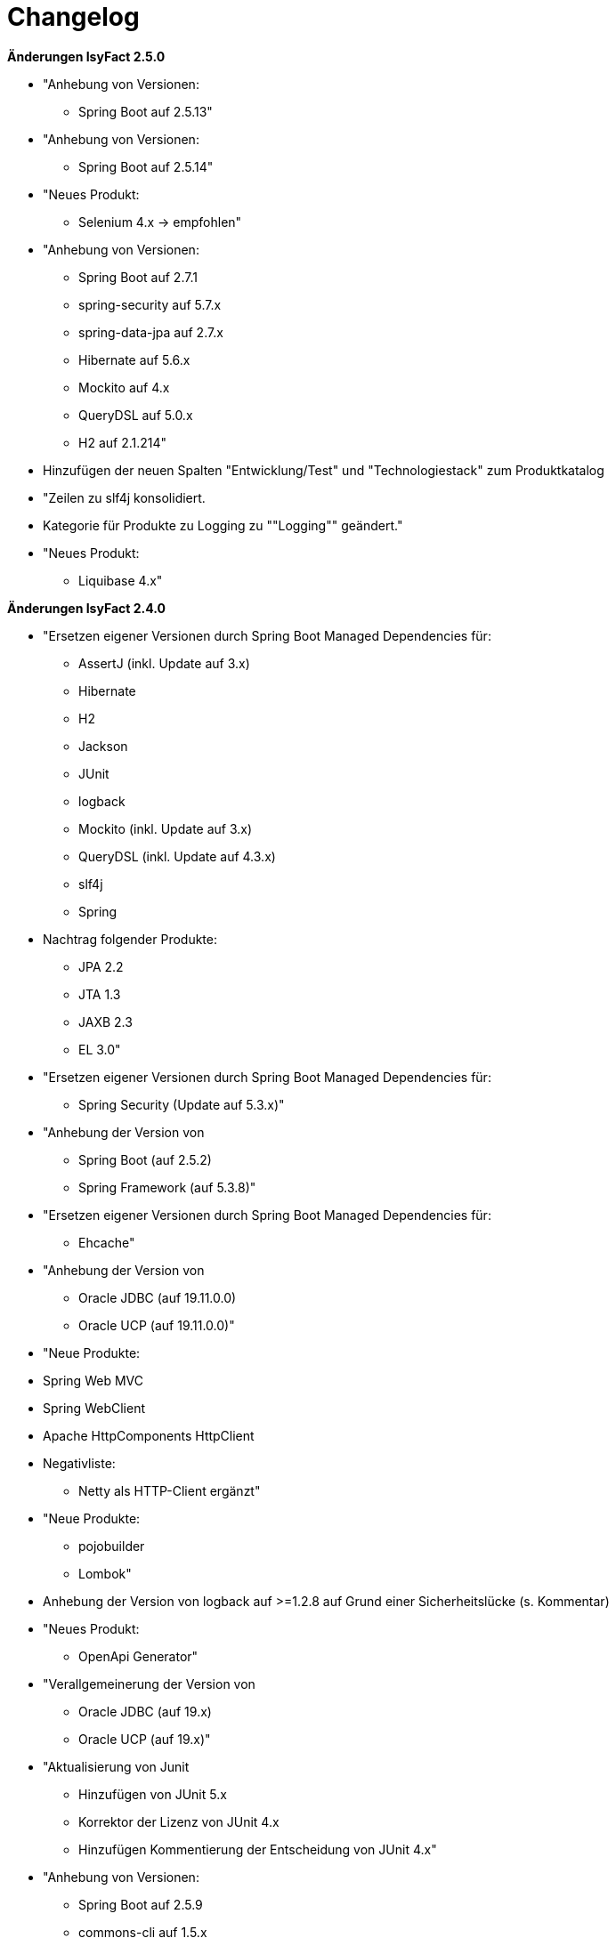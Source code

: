 [[changelog]]
= Changelog

*Änderungen IsyFact 2.5.0*

// tag::release-2.5.0[]
* "Anhebung von Versionen:
** Spring Boot auf 2.5.13"

* "Anhebung von Versionen:
** Spring Boot auf 2.5.14"

* "Neues Produkt:
** Selenium  4.x -> empfohlen"

* "Anhebung von Versionen:
** Spring Boot auf 2.7.1
** spring-security auf 5.7.x
** spring-data-jpa auf 2.7.x
** Hibernate auf 5.6.x
** Mockito auf 4.x
** QueryDSL auf 5.0.x
** H2 auf 2.1.214"

* Hinzufügen der neuen Spalten "Entwicklung/Test" und "Technologiestack" zum Produktkatalog

* "Zeilen zu slf4j konsolidiert.
* Kategorie für Produkte zu Logging zu ""Logging"" geändert."

* "Neues Produkt:
** Liquibase 4.x"


// end::release-2.5.0[]

*Änderungen IsyFact 2.4.0*

// tag::release-2.4.0[]
* "Ersetzen eigener Versionen durch Spring Boot Managed Dependencies für:
** AssertJ (inkl. Update auf 3.x)
** Hibernate
** H2
** Jackson
** JUnit
** logback
** Mockito (inkl. Update auf 3.x)
** QueryDSL (inkl. Update auf 4.3.x)
** slf4j
** Spring
* Nachtrag folgender Produkte:
** JPA 2.2
** JTA 1.3
** JAXB 2.3
** EL 3.0"
* "Ersetzen eigener Versionen durch Spring Boot Managed Dependencies für:
** Spring Security (Update auf 5.3.x)"
* "Anhebung der Version von
** Spring Boot (auf 2.5.2)
** Spring Framework (auf 5.3.8)"
* "Ersetzen eigener Versionen durch Spring Boot Managed Dependencies für:
** Ehcache"
* "Anhebung der Version von
** Oracle JDBC (auf 19.11.0.0)
** Oracle UCP (auf 19.11.0.0)"
* "Neue Produkte:
* Spring Web MVC
* Spring WebClient
* Apache HttpComponents HttpClient
* Negativliste:
** Netty als HTTP-Client ergänzt"
* "Neue Produkte:
** pojobuilder
** Lombok"
* Anhebung der Version von logback auf >=1.2.8 auf Grund einer Sicherheitslücke (s. Kommentar)
* "Neues Produkt:
** OpenApi Generator"

* "Verallgemeinerung der Version von
** Oracle JDBC (auf 19.x)
** Oracle UCP (auf 19.x)"
* "Aktualisierung von Junit
** Hinzufügen von JUnit 5.x
** Korrektor der Lizenz von JUnit 4.x
** Hinzufügen Kommentierung der Entscheidung von JUnit 4.x"

* "Anhebung von Versionen:
**  Spring Boot auf 2.5.9
** commons-cli auf 1.5.x
** commons-validator auf 1.7.x
** dbunit auf 2.7.x
** guava auf 31.0.x
** h2 database auf 2.1.210
** jsoup auf 1.14.x
** opencsv auf 5.5.x
** xstream auf 1.4.18

* Hinzufügen von Apache Poi-OOXML in Version 4.1.x"

* "Anhebung von Versionen:

** Durch Spring Boot verwaltete Versionen auf den Stand von Spring Boot 2.5.9 angehoben
** WireMock auf >=2.32"
// end::release-2.4.0[]

// *Änderungen IsyFact 2.3.0*

// tag::release-2.3.0[]

// end::release-2.3.0[]

*Änderungen IsyFact 2.2.0*

// tag::release-2.2.0[]
* Anhebung der Version von Jackson Bibliotheken
* Anhebung der Version von Spring, Spring Boot und Jackson Bibliotheken
* Anhebung der Version von Google Guava auf 29
* Anhebung der Hibernate Version auf 5.4.x
* Anhebung der Version von OpenCSV auf 5.3
* Resilience4J aufgenommen. Version 1.x
* Anhebung der Version von xstream auf 1.4.14
* Orika aufgenommen in Version 1.5.x
* Ergänzung von WireMock Version ≥2.27
* Anhebung der Versionen von Spring Security (5.1.6), Spring Webflow (2.5.x) und Apache POI (4.1.1)
* Nachtrag: Aufnahme von XWiki, Produktauswahl besteht bereits seit 03.2014
* Nachtrag: Spring Data 2.3 (verwaltet durch Spring Boot)"

// end::release-2.2.0[]

*Änderungen IsyFact 2.1.0*

// tag::release-2.1.0[]
* Anhebung der Versionen von Oracle UCP und OJDBC
* Anhebung der Version von Logback
* Änderung Apache POI von Version 3.x auf 4.x
* Produkt zur Dateityp-Ermittlung (Apache Tika) aufgenommen
* Logging-Fassade slf4j-api und Logging Bridges aufgenommen
* Versionsänderung für Jackson und Jquery
* Versionsänderung für Commons Validator auf 1.6
* Anhebung der Version von AssertJ auf 3.12.x
// end::release-2.1.0[]

*Änderungen IsyFact 2.0.0*

// tag::release-2.0.0[]
* "Spring auf 5.1.x angehoben
* Spring Boot aufgenommen
* Hibernate auf 5.3, Mockito auf 2.x angehoben"
* Dozer durch Orika 1.5.x ersetzt

// end::release-2.0.0[]

*Änderungen IsyFact 1.8.0*

// tag::release-1.8.0[]
* Anhebung der Versionen von Oracle UCP und OJDBC
* Anhebung der Versionen von Logback, Hibernate und Dozer
* Produkt zur Dateityp-Ermittlung (Apache Tika) aufgenommen
* Logging-Fassade slf4j-api und Logging Bridges aufgenommen
* Versionsänderung für Hibernate, Jackson und Jquery
* "Nachtrag: Anhebung der Version von Spring Security
und Apache POI"
// end::release-1.8.0[]

*Änderungen IsyFact 1.7.0*

// tag::release-1.7.0[]
* Anhebung der Versionen von jQuery, Bootstrap und Spring
// end::release-1.7.0[]

*Änderungen IsyFact 1.6.0*

// tag::release-1.6.0[]
* Änderung Eclipse Checkstyle Plugin auf 8.x
* Einschränkung von Spring-Webflow 2.4 auf ≥2.4.8, kleinere Versionen wegen Verhinderung des Partial State Saving auf die Negativliste gesetzt

// end::release-1.6.0[]

*Änderungen IsyFact 1.5.0*

// tag::release-1.5.0[]
* Einschränkung des Apache Tomcat 8.5 auf >8.5.11
* "Festschreibung der Dozer-Version auf 5.4.x
* Einschränkung von Jackson auf >2.8.10"
* Änderung Apache von 2.2 auf 2.4 und SLES 11 auf 12
// end::release-1.5.0[]

*Änderungen IsyFact 1.4.1*

// tag::release-1.4.1[]
* Rücknahme der Änderung von Apache von 2.2 auf 2.4 und SLES 11 auf 12
// end::release-1.4.1[]

*Änderungen IsyFact 1.4.0*

// tag::release-1.4.0[]
* Änderung H2 DB von 1.3.x auf 1.x
* jsoup 1.8.x hinzugefügt
* Änderung Apache von 2.2 auf 2.4 und SLES 11 auf 12
// end::release-1.4.0[]

*Änderungen IsyFact 1.3.6*

// tag::release-1.3.6[]
* Tanuki: Lizenz angepasst
* Servlet-API (Nutzung in Tomcat)
* EHCache hinzugefügt, OpenCSV aktualisiert, commons-cli korrigiert
* Format und Versionierung des Produktkatalogs für Technologieradar angepasst.
* Produkte der Entwicklungsumgebung aufgenommen.
* Versionen Eclipse und Checkstyle-Plugin hinzugefügt
* Oracle Mojarra JavaServer Faces < 2.2.13 der Negativliste hinzugefügt
* Aktualisierung Apache Tomcat auf 8.5.x
* Spring-Webflow 2.4.4 wegen Performance-Problemen auf Negativliste gesetzt
// end::release-1.3.0[]

*Änderungen IsyFact 1.2.0*

// tag::release-1.2.0[]
* Produktkatalog aktualisiert, Teile in RF Produktkatalog verschoben
* "Spring-Test hinzugefügt.
* Aufnahme XStream, DBUnit, AssertJ als Proof-Of-Concept."
* Beschreibung zu Commons Collection in der Blacklist erweitert.
* Bouncy Castle <=1.5 auf Blacklist gesetzt.
* QueryDSL als PoC hinzugefügt
* Logging-Framework aktualisiert (logback)
* Umfassende Aktualisierung für RF 1.6
// end::release-1.2.0[]

*Änderungen IsyFact 1.1.0*

// tag::release-1.1.0[]
* Connection-Pool auf UC4 aktualisiert
* "Aktualisiert für Register Factory 1.5: Java, Oracle UCP, Spring, Spring Webflow, Drools, Guava (Integration Änderungen durch RF 1.4.1, RF 1.4.2 und beschlossene Änderungen in 2015).
Blacklist mit Dozer 5.3.2 ergänzt."

// end::release-1.1.0[]


*Änderungen IsyFact 1.0.0*

// tag::release-1.0.0[]
* Ersterstellung
* "Active MQ ergänzt Blacklist mit SAGA-Blacklist befüllt."
* Message Queuing Produkt angepasst
* Reorganisation Primärproduktliste, div. Produktupdates (Hibernate, Spring, Webflow,…)
* Jackson Update
* JUnit-Vorgabe auf 4.x angepasst (JUnit hat nur 3 Stellen)
* Versionsnummer von Apache Commons Net korrigiert, ursprüngliche Angabe fehlerhaft (war: 1.x ist: 3.x)
* Ergänzung Aspose
* Übernahme des Dokuments in IsyFact
* Aktualisierung Spring und Spring-Webflow
* Release 1.0.0 des Produktkatalogs erstellt
// end::release-1.0.0[]

